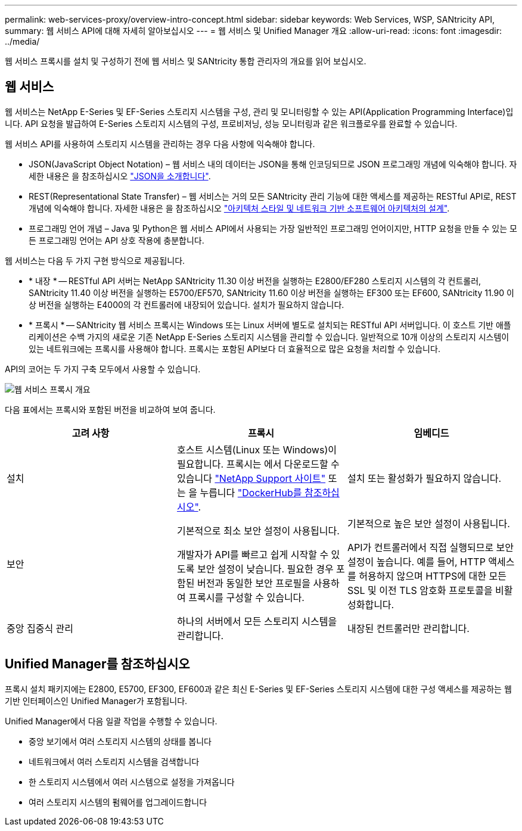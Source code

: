 ---
permalink: web-services-proxy/overview-intro-concept.html 
sidebar: sidebar 
keywords: Web Services, WSP, SANtricity API, 
summary: 웹 서비스 API에 대해 자세히 알아보십시오 
---
= 웹 서비스 및 Unified Manager 개요
:allow-uri-read: 
:icons: font
:imagesdir: ../media/


[role="lead"]
웹 서비스 프록시를 설치 및 구성하기 전에 웹 서비스 및 SANtricity 통합 관리자의 개요를 읽어 보십시오.



== 웹 서비스

웹 서비스는 NetApp E-Series 및 EF-Series 스토리지 시스템을 구성, 관리 및 모니터링할 수 있는 API(Application Programming Interface)입니다. API 요청을 발급하여 E-Series 스토리지 시스템의 구성, 프로비저닝, 성능 모니터링과 같은 워크플로우를 완료할 수 있습니다.

웹 서비스 API를 사용하여 스토리지 시스템을 관리하는 경우 다음 사항에 익숙해야 합니다.

* JSON(JavaScript Object Notation) – 웹 서비스 내의 데이터는 JSON을 통해 인코딩되므로 JSON 프로그래밍 개념에 익숙해야 합니다. 자세한 내용은 을 참조하십시오 http://www.json.org["JSON을 소개합니다"^].
* REST(Representational State Transfer) – 웹 서비스는 거의 모든 SANtricity 관리 기능에 대한 액세스를 제공하는 RESTful API로, REST 개념에 익숙해야 합니다. 자세한 내용은 을 참조하십시오 http://www.ics.uci.edu/~fielding/pubs/dissertation/top.htm["아키텍처 스타일 및 네트워크 기반 소프트웨어 아키텍처의 설계"^].
* 프로그래밍 언어 개념 – Java 및 Python은 웹 서비스 API에서 사용되는 가장 일반적인 프로그래밍 언어이지만, HTTP 요청을 만들 수 있는 모든 프로그래밍 언어는 API 상호 작용에 충분합니다.


웹 서비스는 다음 두 가지 구현 방식으로 제공됩니다.

* * 내장 * -- RESTful API 서버는 NetApp SANtricity 11.30 이상 버전을 실행하는 E2800/EF280 스토리지 시스템의 각 컨트롤러, SANtricity 11.40 이상 버전을 실행하는 E5700/EF570, SANtricity 11.60 이상 버전을 실행하는 EF300 또는 EF600, SANtricity 11.90 이상 버전을 실행하는 E4000의 각 컨트롤러에 내장되어 있습니다. 설치가 필요하지 않습니다.
* * 프록시 * -- SANtricity 웹 서비스 프록시는 Windows 또는 Linux 서버에 별도로 설치되는 RESTful API 서버입니다. 이 호스트 기반 애플리케이션은 수백 가지의 새로운 기존 NetApp E-Series 스토리지 시스템을 관리할 수 있습니다. 일반적으로 10개 이상의 스토리지 시스템이 있는 네트워크에는 프록시를 사용해야 합니다. 프록시는 포함된 API보다 더 효율적으로 많은 요청을 처리할 수 있습니다.


API의 코어는 두 가지 구축 모두에서 사용할 수 있습니다.

image::../media/web_services_proxy_overview.gif[웹 서비스 프록시 개요]

다음 표에서는 프록시와 포함된 버전을 비교하여 보여 줍니다.

|===
| 고려 사항 | 프록시 | 임베디드 


 a| 
설치
 a| 
호스트 시스템(Linux 또는 Windows)이 필요합니다. 프록시는 에서 다운로드할 수 있습니다 http://mysupport.netapp.com/NOW/cgi-bin/software/?product=E-Series+SANtricity+Web+Services+%28REST+API%29&platform=WebServices["NetApp Support 사이트"^] 또는 을 누릅니다 https://hub.docker.com/r/netapp/eseries-webservices/["DockerHub를 참조하십시오"^].
 a| 
설치 또는 활성화가 필요하지 않습니다.



 a| 
보안
 a| 
기본적으로 최소 보안 설정이 사용됩니다.

개발자가 API를 빠르고 쉽게 시작할 수 있도록 보안 설정이 낮습니다. 필요한 경우 포함된 버전과 동일한 보안 프로필을 사용하여 프록시를 구성할 수 있습니다.
 a| 
기본적으로 높은 보안 설정이 사용됩니다.

API가 컨트롤러에서 직접 실행되므로 보안 설정이 높습니다. 예를 들어, HTTP 액세스를 허용하지 않으며 HTTPS에 대한 모든 SSL 및 이전 TLS 암호화 프로토콜을 비활성화합니다.



 a| 
중앙 집중식 관리
 a| 
하나의 서버에서 모든 스토리지 시스템을 관리합니다.
 a| 
내장된 컨트롤러만 관리합니다.

|===


== Unified Manager를 참조하십시오

프록시 설치 패키지에는 E2800, E5700, EF300, EF600과 같은 최신 E-Series 및 EF-Series 스토리지 시스템에 대한 구성 액세스를 제공하는 웹 기반 인터페이스인 Unified Manager가 포함됩니다.

Unified Manager에서 다음 일괄 작업을 수행할 수 있습니다.

* 중앙 보기에서 여러 스토리지 시스템의 상태를 봅니다
* 네트워크에서 여러 스토리지 시스템을 검색합니다
* 한 스토리지 시스템에서 여러 시스템으로 설정을 가져옵니다
* 여러 스토리지 시스템의 펌웨어를 업그레이드합니다


